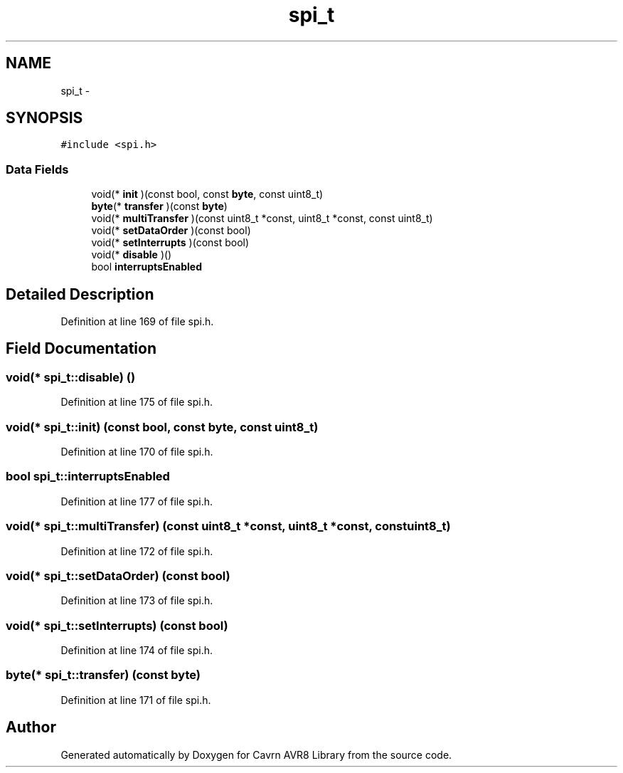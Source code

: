 .TH "spi_t" 3 "Thu Feb 19 2015" "Version 0.1.0" "Cavrn AVR8 Library" \" -*- nroff -*-
.ad l
.nh
.SH NAME
spi_t \- 
.SH SYNOPSIS
.br
.PP
.PP
\fC#include <spi\&.h>\fP
.SS "Data Fields"

.in +1c
.ti -1c
.RI "void(* \fBinit\fP )(const bool, const \fBbyte\fP, const uint8_t)"
.br
.ti -1c
.RI "\fBbyte\fP(* \fBtransfer\fP )(const \fBbyte\fP)"
.br
.ti -1c
.RI "void(* \fBmultiTransfer\fP )(const uint8_t *const, uint8_t *const, const uint8_t)"
.br
.ti -1c
.RI "void(* \fBsetDataOrder\fP )(const bool)"
.br
.ti -1c
.RI "void(* \fBsetInterrupts\fP )(const bool)"
.br
.ti -1c
.RI "void(* \fBdisable\fP )()"
.br
.ti -1c
.RI "bool \fBinterruptsEnabled\fP"
.br
.in -1c
.SH "Detailed Description"
.PP 
Definition at line 169 of file spi\&.h\&.
.SH "Field Documentation"
.PP 
.SS "void(* spi_t::disable) ()"

.PP
Definition at line 175 of file spi\&.h\&.
.SS "void(* spi_t::init) (const bool, const \fBbyte\fP, const uint8_t)"

.PP
Definition at line 170 of file spi\&.h\&.
.SS "bool spi_t::interruptsEnabled"

.PP
Definition at line 177 of file spi\&.h\&.
.SS "void(* spi_t::multiTransfer) (const uint8_t *const, uint8_t *const, const uint8_t)"

.PP
Definition at line 172 of file spi\&.h\&.
.SS "void(* spi_t::setDataOrder) (const bool)"

.PP
Definition at line 173 of file spi\&.h\&.
.SS "void(* spi_t::setInterrupts) (const bool)"

.PP
Definition at line 174 of file spi\&.h\&.
.SS "\fBbyte\fP(* spi_t::transfer) (const \fBbyte\fP)"

.PP
Definition at line 171 of file spi\&.h\&.

.SH "Author"
.PP 
Generated automatically by Doxygen for Cavrn AVR8 Library from the source code\&.
